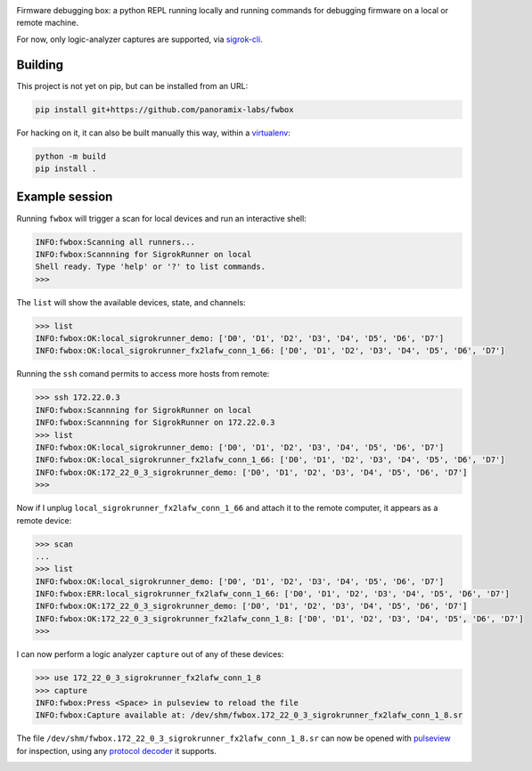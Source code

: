 .. image:: doc/fwbox.png

Firmware debugging box: a python REPL running locally and running
commands for debugging firmware on a local or remote machine.

For now, only logic-analyzer captures are supported, via `sigrok-cli <https://sigrok.org/>`_.

.. image:: doc/screenshot.png
   :width: 100%


Building
********

This project is not yet on pip, but can be installed from an URL:

.. code-block:: console

   pip install git+https://github.com/panoramix-labs/fwbox

For hacking on it, it can also be built manually this way, within a
`virtualenv <https://docs.python.org/3/library/venv.html>`_:

.. code-block:: console

   python -m build
   pip install .


Example session
***************

Running ``fwbox`` will trigger a scan for local devices and run an
interactive shell:

.. code-block:: console

   INFO:fwbox:Scanning all runners...
   INFO:fwbox:Scannning for SigrokRunner on local
   Shell ready. Type 'help' or '?' to list commands.
   >>>

The ``list`` will show the available devices, state, and channels:

.. code-block:: console

   >>> list
   INFO:fwbox:OK:local_sigrokrunner_demo: ['D0', 'D1', 'D2', 'D3', 'D4', 'D5', 'D6', 'D7']
   INFO:fwbox:OK:local_sigrokrunner_fx2lafw_conn_1_66: ['D0', 'D1', 'D2', 'D3', 'D4', 'D5', 'D6', 'D7']

Running the ``ssh`` comand permits to access more hosts from remote:

.. code-block:: console

   >>> ssh 172.22.0.3
   INFO:fwbox:Scannning for SigrokRunner on local
   INFO:fwbox:Scannning for SigrokRunner on 172.22.0.3
   >>> list
   INFO:fwbox:OK:local_sigrokrunner_demo: ['D0', 'D1', 'D2', 'D3', 'D4', 'D5', 'D6', 'D7']
   INFO:fwbox:OK:local_sigrokrunner_fx2lafw_conn_1_66: ['D0', 'D1', 'D2', 'D3', 'D4', 'D5', 'D6', 'D7']
   INFO:fwbox:OK:172_22_0_3_sigrokrunner_demo: ['D0', 'D1', 'D2', 'D3', 'D4', 'D5', 'D6', 'D7']
   >>>

Now if I unplug ``local_sigrokrunner_fx2lafw_conn_1_66`` and attach it
to the remote computer, it appears as a remote device:

.. code-block:: console

   >>> scan
   ...
   >>> list
   INFO:fwbox:OK:local_sigrokrunner_demo: ['D0', 'D1', 'D2', 'D3', 'D4', 'D5', 'D6', 'D7']
   INFO:fwbox:ERR:local_sigrokrunner_fx2lafw_conn_1_66: ['D0', 'D1', 'D2', 'D3', 'D4', 'D5', 'D6', 'D7']
   INFO:fwbox:OK:172_22_0_3_sigrokrunner_demo: ['D0', 'D1', 'D2', 'D3', 'D4', 'D5', 'D6', 'D7']
   INFO:fwbox:OK:172_22_0_3_sigrokrunner_fx2lafw_conn_1_8: ['D0', 'D1', 'D2', 'D3', 'D4', 'D5', 'D6', 'D7']
   >>>

I can now perform a logic analyzer ``capture`` out of any of these devices:

.. code-block:: console

   >>> use 172_22_0_3_sigrokrunner_fx2lafw_conn_1_8
   >>> capture
   INFO:fwbox:Press <Space> in pulseview to reload the file
   INFO:fwbox:Capture available at: /dev/shm/fwbox.172_22_0_3_sigrokrunner_fx2lafw_conn_1_8.sr

The file ``/dev/shm/fwbox.172_22_0_3_sigrokrunner_fx2lafw_conn_1_8.sr`` can now be opened with
`pulseview <https://sigrok.org/wiki/PulseView>`_ for inspection, using any
`protocol decoder <https://www.sigrok.org/wiki/Protocol_decoders>`_ it supports.

.. image:: doc/pulseview.png
   :width: 100%

